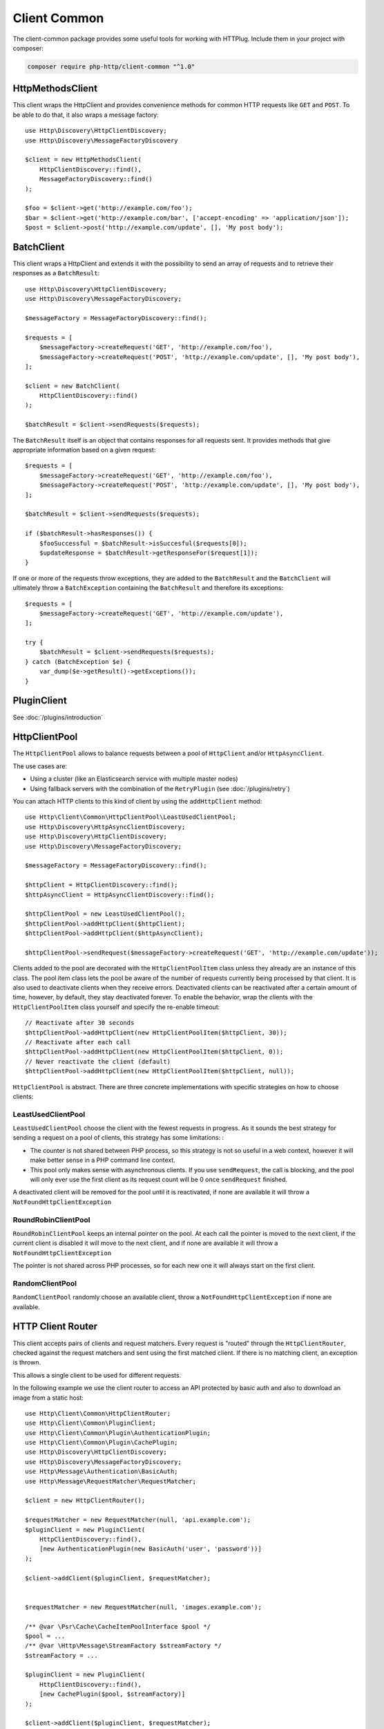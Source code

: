 Client Common
=============

The client-common package provides some useful tools for working with HTTPlug.
Include them in your project with composer:

.. code-block:: bash

    composer require php-http/client-common "^1.0"

HttpMethodsClient
-----------------

This client wraps the HttpClient and provides convenience methods for common HTTP requests like ``GET`` and ``POST``.
To be able to do that, it also wraps a message factory::

    use Http\Discovery\HttpClientDiscovery;
    use Http\Discovery\MessageFactoryDiscovery

    $client = new HttpMethodsClient(
        HttpClientDiscovery::find(),
        MessageFactoryDiscovery::find()
    );

    $foo = $client->get('http://example.com/foo');
    $bar = $client->get('http://example.com/bar', ['accept-encoding' => 'application/json']);
    $post = $client->post('http://example.com/update', [], 'My post body');

BatchClient
-----------

This client wraps a HttpClient and extends it with the possibility to send an array of requests and to retrieve
their responses as a ``BatchResult``::

    use Http\Discovery\HttpClientDiscovery;
    use Http\Discovery\MessageFactoryDiscovery;

    $messageFactory = MessageFactoryDiscovery::find();

    $requests = [
        $messageFactory->createRequest('GET', 'http://example.com/foo'),
        $messageFactory->createRequest('POST', 'http://example.com/update', [], 'My post body'),
    ];

    $client = new BatchClient(
        HttpClientDiscovery::find()
    );

    $batchResult = $client->sendRequests($requests);

The ``BatchResult`` itself is an object that contains responses for all requests sent.
It provides methods that give appropriate information based on a given request::

    $requests = [
        $messageFactory->createRequest('GET', 'http://example.com/foo'),
        $messageFactory->createRequest('POST', 'http://example.com/update', [], 'My post body'),
    ];

    $batchResult = $client->sendRequests($requests);

    if ($batchResult->hasResponses()) {
        $fooSuccessful = $batchResult->isSuccesful($requests[0]);
        $updateResponse = $batchResult->getResponseFor($request[1]);
    }

If one or more of the requests throw exceptions, they are added to the
``BatchResult`` and the ``BatchClient`` will ultimately throw a
``BatchException`` containing the ``BatchResult`` and therefore its exceptions::

    $requests = [
        $messageFactory->createRequest('GET', 'http://example.com/update'),
    ];

    try {
        $batchResult = $client->sendRequests($requests);
    } catch (BatchException $e) {
        var_dump($e->getResult()->getExceptions());
    }

PluginClient
------------

See :doc:`/plugins/introduction`

HttpClientPool
--------------

The ``HttpClientPool`` allows to balance requests between a pool of ``HttpClient`` and/or ``HttpAsyncClient``.

The use cases are:

- Using a cluster (like an Elasticsearch service with multiple master nodes)
- Using fallback servers with the combination of the ``RetryPlugin`` (see :doc:`/plugins/retry`)

You can attach HTTP clients to this kind of client by using the ``addHttpClient`` method::

    use Http\Client\Common\HttpClientPool\LeastUsedClientPool;
    use Http\Discovery\HttpAsyncClientDiscovery;
    use Http\Discovery\HttpClientDiscovery;
    use Http\Discovery\MessageFactoryDiscovery;

    $messageFactory = MessageFactoryDiscovery::find();

    $httpClient = HttpClientDiscovery::find();
    $httpAsyncClient = HttpAsyncClientDiscovery::find();

    $httpClientPool = new LeastUsedClientPool();
    $httpClientPool->addHttpClient($httpClient);
    $httpClientPool->addHttpClient($httpAsyncClient);

    $httpClientPool->sendRequest($messageFactory->createRequest('GET', 'http://example.com/update'));

Clients added to the pool are decorated with the ``HttpClientPoolItem`` class unless they already are an instance of this class.
The pool item class lets the pool be aware of the number of requests currently being processed by that client.
It is also used to deactivate clients when they receive errors.
Deactivated clients can be reactivated after a certain amount of time, however, by default, they stay deactivated forever.
To enable the behavior, wrap the clients with the ``HttpClientPoolItem`` class yourself and specify the re-enable timeout::

    // Reactivate after 30 seconds
    $httpClientPool->addHttpClient(new HttpClientPoolItem($httpClient, 30));
    // Reactivate after each call
    $httpClientPool->addHttpClient(new HttpClientPoolItem($httpClient, 0));
    // Never reactivate the client (default)
    $httpClientPool->addHttpClient(new HttpClientPoolItem($httpClient, null));

``HttpClientPool`` is abstract. There are three concrete implementations with specific strategies on how to choose clients:

LeastUsedClientPool
*******************

``LeastUsedClientPool`` choose the client with the fewest requests in progress. As it sounds the best strategy for
sending a request on a pool of clients, this strategy has some limitations: :

- The counter is not shared between PHP process, so this strategy is not so useful in a web context, however it will make
  better sense in a PHP command line context.
- This pool only makes sense with asynchronous clients. If you use ``sendRequest``, the call is blocking, and the pool
  will only ever use the first client as its request count will be 0 once ``sendRequest`` finished.

A deactivated client will be removed for the pool until it is reactivated, if none are available it will throw a
``NotFoundHttpClientException``

RoundRobinClientPool
********************

``RoundRobinClientPool`` keeps an internal pointer on the pool. At each call the pointer is moved to the next client, if
the current client is disabled it will move to the next client, and if none are available it will throw a
``NotFoundHttpClientException``

The pointer is not shared across PHP processes, so for each new one it will always start on the first client.

RandomClientPool
****************

``RandomClientPool`` randomly choose an available client, throw a ``NotFoundHttpClientException`` if none are available.


HTTP Client Router
------------------

This client accepts pairs of clients and request matchers.
Every request is "routed" through the ``HttpClientRouter``, checked against the request matchers
and sent using the first matched client. If there is no matching client, an exception is thrown.

This allows a single client to be used for different requests.

In the following example we use the client router to access an API protected by basic auth
and also to download an image from a static host::

    use Http\Client\Common\HttpClientRouter;
    use Http\Client\Common\PluginClient;
    use Http\Client\Common\Plugin\AuthenticationPlugin;
    use Http\Client\Common\Plugin\CachePlugin;
    use Http\Discovery\HttpClientDiscovery;
    use Http\Discovery\MessageFactoryDiscovery;
    use Http\Message\Authentication\BasicAuth;
    use Http\Message\RequestMatcher\RequestMatcher;

    $client = new HttpClientRouter();

    $requestMatcher = new RequestMatcher(null, 'api.example.com');
    $pluginClient = new PluginClient(
        HttpClientDiscovery::find(),
        [new AuthenticationPlugin(new BasicAuth('user', 'password'))]
    );

    $client->addClient($pluginClient, $requestMatcher);


    $requestMatcher = new RequestMatcher(null, 'images.example.com');

    /** @var \Psr\Cache\CacheItemPoolInterface $pool */
    $pool = ...
    /** @var \Http\Message\StreamFactory $streamFactory */
    $streamFactory = ...

    $pluginClient = new PluginClient(
        HttpClientDiscovery::find(),
        [new CachePlugin($pool, $streamFactory)]
    );

    $client->addClient($pluginClient, $requestMatcher);


    $messageFactory = MessageFactoryDiscovery::find();

    // Get the user data
    $request = $messageFactory->createRequest('GET', 'https://api.example.com/user/1');

    $response = $client->send($request);
    $imagePath = json_decode((string) $response->getBody(), true)['image_path'];

    // Download the image and store it in cache
    $request = $messageFactory->createRequest('GET', 'https://images.example.com/user/'.$imagePath);

    $response = $client->send($request);

    file_put_contents('path/to/images/'.$imagePath, (string) $response->getBody());

    $request = $messageFactory->createRequest('GET', 'https://api2.example.com/user/1');

    // Throws an Http\Client\Exception\RequestException
    $client->send($request);


.. note::

    When you have small difference between the underlying clients (for example different credentials based on host)
    it's easier to use the ``RequestConditionalPlugin`` and the ``PluginClient``,
    but in that case the routing logic is integrated into the linear request flow
    which might make debugging harder.
